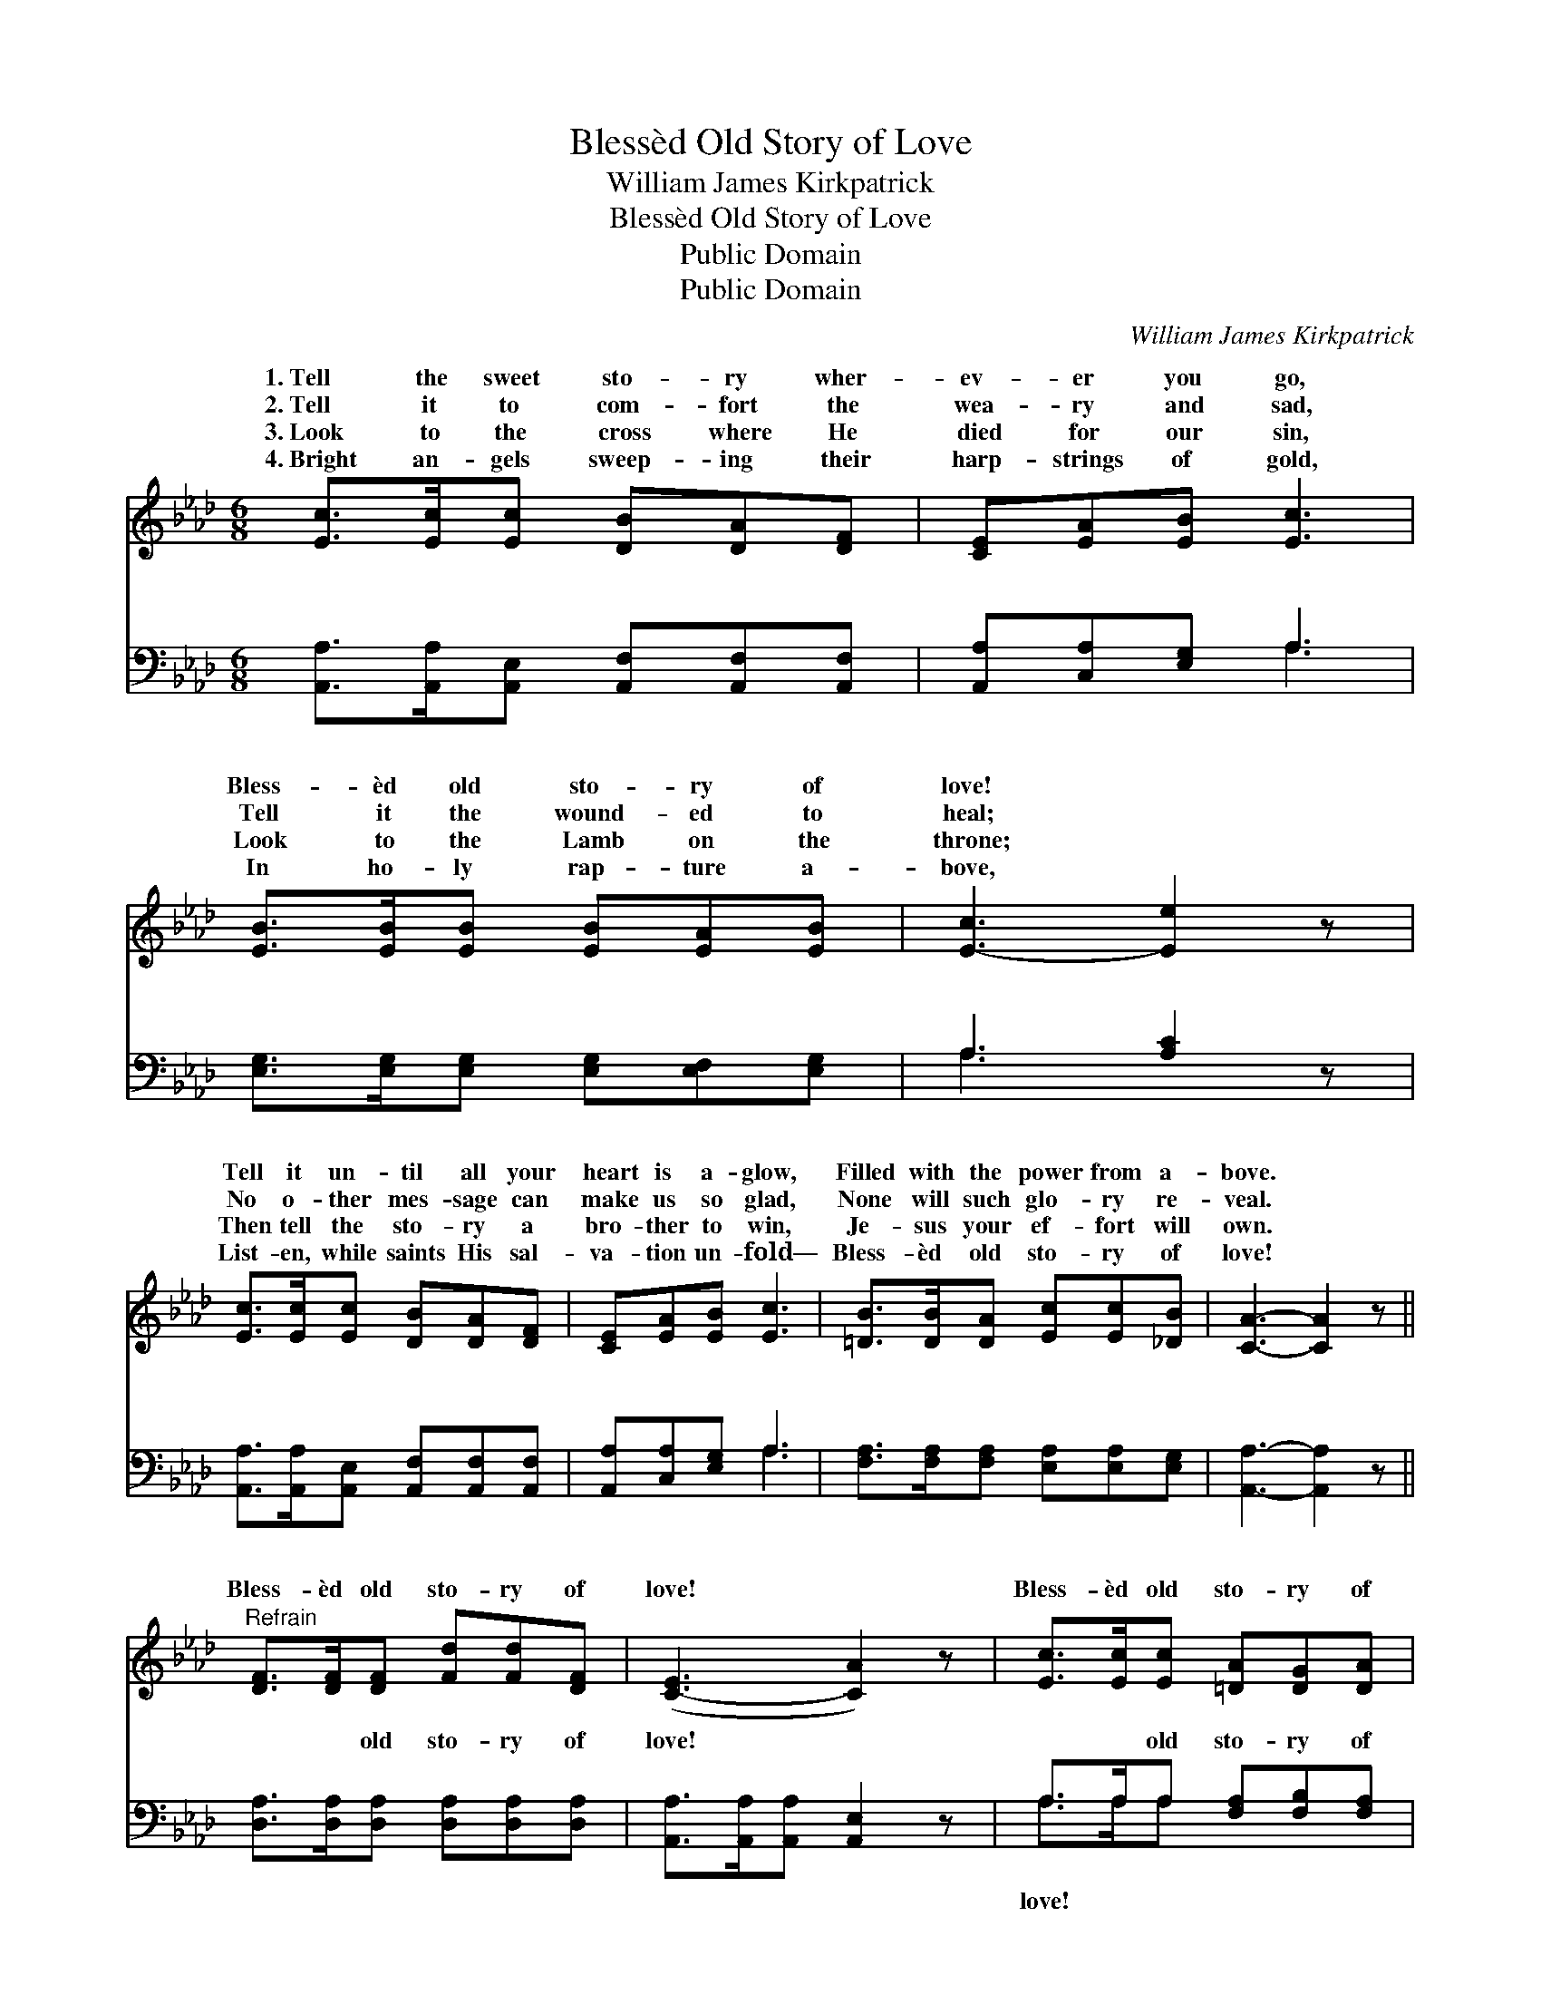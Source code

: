 X:1
T:Blessèd Old Story of Love
T:William James Kirkpatrick
T:Blessèd Old Story of Love
T:Public Domain
T:Public Domain
C:William James Kirkpatrick
Z:Public Domain
%%score ( 1 2 ) ( 3 4 )
L:1/8
M:6/8
K:Ab
V:1 treble 
V:2 treble 
V:3 bass 
V:4 bass 
V:1
 [Ec]>[Ec][Ec] [DB][DA][DF] | [CE][EA][EB] [Ec]3 | [EB]>[EB][EB] [EB][EA][EB] | [E-c]3 [Ee]2 z | %4
w: 1.~Tell the sweet sto- ry wher-|ev- er you go,|Bless- èd old sto- ry of|love! *|
w: 2.~Tell it to com- fort the|wea- ry and sad,|Tell it the wound- ed to|heal; *|
w: 3.~Look to the cross where He|died for our sin,|Look to the Lamb on the|throne; *|
w: 4.~Bright an- gels sweep- ing their|harp- strings of gold,|In ho- ly rap- ture a-|bove, *|
 [Ec]>[Ec][Ec] [DB][DA][DF] | [CE][EA][EB] [Ec]3 | [=DB]>[DB][DA] [Ec][Ec][_DB] | [CA]3- [CA]2 z || %8
w: Tell it un- til all your|heart is a- glow,|Filled with the power from a-|bove. *|
w: No o- ther mes- sage can|make us so glad,|None will such glo- ry re-|veal. *|
w: Then tell the sto- ry a|bro- ther to win,|Je- sus your ef- fort will|own. *|
w: List- en, while saints His sal-|va- tion un- fold—|Bless- èd old sto- ry of|love! *|
"^Refrain" [DF]>[DF][DF] [Fd][Fd][DF] | ([C-E]3 [CA]2) z | [Ec]>[Ec][Ec] [=DA][DG][DA] | %11
w: |||
w: Bless- èd old sto- ry of|love! *|Bless- èd old sto- ry of|
w: |||
w: |||
 (E2 =D [EB]2) z | [Ec][Ec][Ec] [DB][DA][DF] | [CE][EA][EB] [Ec]3 | [EB]>[E=A][EB] [Ge][Ge][EG] | %15
w: ||||
w: love! * *|came from Heav- en to save|you and me, Bless-|èd old sto- ry of love.|
w: ||||
w: ||||
 (E>EF [EA]2) z |] %16
w: |
w: |
w: |
w: |
V:2
 x6 | x6 | x6 | x6 | x6 | x6 | x6 | x6 || x6 | x6 | x6 | B3- x3 | x6 | x6 | x6 | A3- x3 |] %16
w: ||||||||||||||||
w: |||||||||||Christ|||||
V:3
 [A,,A,]>[A,,A,][A,,E,] [A,,F,][A,,F,][A,,F,] | [A,,A,][C,A,][E,G,] A,3 | %2
w: ~ ~ ~ ~ ~ ~|~ ~ ~ ~|
 [E,G,]>[E,G,][E,G,] [E,G,][E,F,][E,G,] | A,3 [A,C]2 z | %4
w: ~ ~ ~ ~ ~ ~|~ *|
 [A,,A,]>[A,,A,][A,,E,] [A,,F,][A,,F,][A,,F,] | [A,,A,][C,A,][E,G,] A,3 | %6
w: * ~ ~ ~ ~ ~|~ ~ ~ ~|
 [F,A,]>[F,A,][F,A,] [E,A,][E,A,][E,G,] | [A,,A,]3- [A,,A,]2 z || %8
w: ~ ~ ~ ~ ~ ~|~ *|
 [D,A,]>[D,A,][D,A,] [D,A,][D,A,][D,A,] | [A,,A,]>[A,,A,][A,,A,] [A,,E,]2 z | %10
w: ~ ~ old sto- ry of|love! ~ ~ ~|
 A,>A,A, [F,A,][F,B,][F,A,] | [E,G,]>[E,G,][B,,A,] [E,G,]2 z | %12
w: ~ ~ old sto- ry of|~ ~ ~ ~|
 [A,,A,][A,,A,][A,,E,] [A,,F,][A,,F,][A,,F,] | [A,,A,][E,A,][E,G,] A,3 | %14
w: ~ ~ ~ ~ ~ ~|~ ~ ~ old|
 [E,G,]>[E,^F,][E,G,] [E,B,][E,B,][E,D] | C>CD [A,,A,C]2 z |] %16
w: ry of love * * *||
V:4
 x6 | x3 A,3 | x6 | A,3- x3 | x6 | x3 A,3 | x6 | x6 || x6 | x6 | A,>A,A, x3 | x6 | x6 | x3 A,3 | %14
w: |~||~||~|||||love! ~ ~|||sto-|
 x6 | [A,,A,]3- x3 |] %16
w: ||


